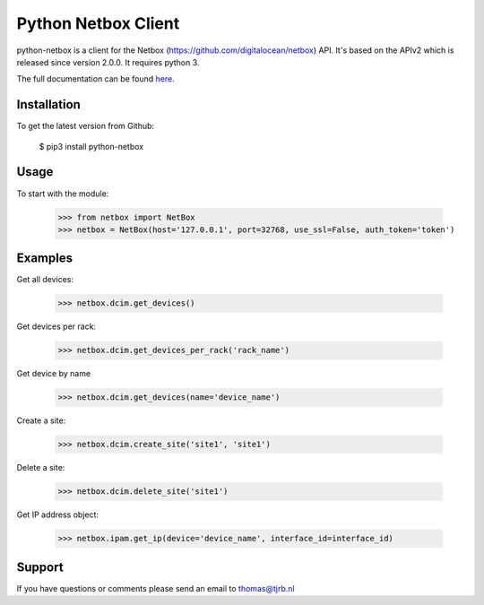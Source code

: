 ============================
Python Netbox Client
============================

python-netbox is a client for the Netbox (https://github.com/digitalocean/netbox) API.
It's based on the APIv2 which is released since version 2.0.0. It requires python 3.

The full documentation can be found here_.

.. _here: http://python-netbox.readthedocs.io/en/latest/#

-----------------
Installation
-----------------

To get the latest version from Github:

   $ pip3 install python-netbox

-----------------
Usage
-----------------
To start with the module:

    >>> from netbox import NetBox
    >>> netbox = NetBox(host='127.0.0.1', port=32768, use_ssl=False, auth_token='token')


-----------------
Examples
-----------------
Get all devices:

    >>> netbox.dcim.get_devices()

Get devices per rack:

    >>> netbox.dcim.get_devices_per_rack('rack_name')

Get device by name

    >>> netbox.dcim.get_devices(name='device_name')

Create a site:

    >>> netbox.dcim.create_site('site1', 'site1')

Delete a site:

    >>> netbox.dcim.delete_site('site1')

Get IP address object:

    >>> netbox.ipam.get_ip(device='device_name', interface_id=interface_id)

-----------------
Support
-----------------
If you have questions or comments please send an email to thomas@tjrb.nl


